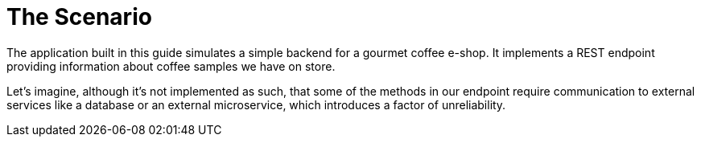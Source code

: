 ifdef::context[:parent-context: {context}]
[id="the-scenario_{context}"]
= The Scenario
:context: the-scenario

The application built in this guide simulates a simple backend for a gourmet coffee e-shop. It implements a REST
endpoint providing information about coffee samples we have on store.

Let's imagine, although it's not implemented as such, that some of the methods in our endpoint require communication
to external services like a database or an external microservice, which introduces a factor of unreliability.


ifdef::parent-context[:context: {parent-context}]
ifndef::parent-context[:!context:]